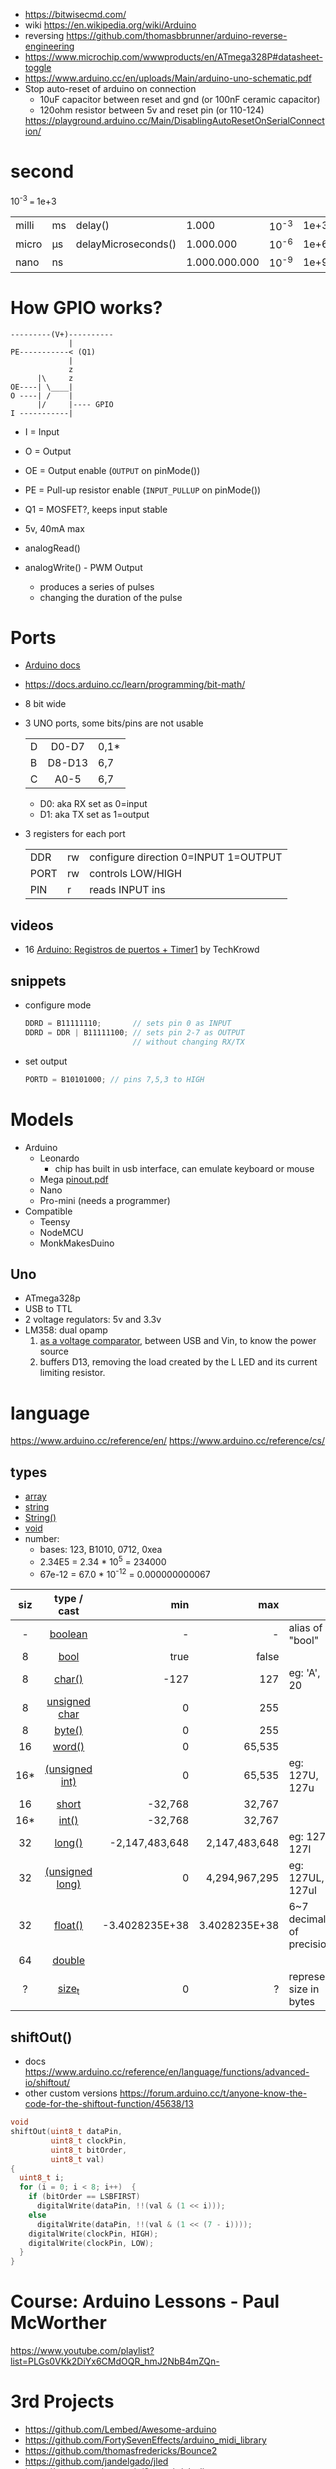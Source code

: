 - https://bitwisecmd.com/
- wiki https://en.wikipedia.org/wiki/Arduino
- reversing https://github.com/thomasbbrunner/arduino-reverse-engineering
- https://www.microchip.com/wwwproducts/en/ATmega328P#datasheet-toggle
- https://www.arduino.cc/en/uploads/Main/arduino-uno-schematic.pdf
- Stop auto-reset of arduino on connection
  - 10uF capacitor between reset and gnd (or 100nF ceramic capacitor)
  - 120ohm resistor between 5v and reset pin (or 110-124)
  https://playground.arduino.cc/Main/DisablingAutoResetOnSerialConnection/

* second

10^-3 === 1e+3

|-------+----+---------------------+---------------+-------+------|
| milli | ms | delay()             |         1.000 | 10^-3 | 1e+3 |
| micro | μs | delayMicroseconds() |     1.000.000 | 10^-6 | 1e+6 |
| nano  | ns |                     | 1.000.000.000 | 10^-9 | 1e+9 |
|-------+----+---------------------+---------------+-------+------|

* How GPIO works?

#+begin_src
---------(V+)----------
             |
PE-----------< (Q1)
             |
             z
      |\     z
OE----| \____|
O ----| /    |
      |/     |---- GPIO
I -----------|
#+end_src

- I  = Input
- O  = Output
- OE = Output enable (=OUTPUT= on pinMode())
- PE = Pull-up resistor enable (=INPUT_PULLUP= on pinMode())
- Q1 = MOSFET?, keeps input stable

- 5v, 40mA max
- analogRead()
- analogWrite() - PWM Output
  - produces a series of pulses
  - changing the duration of the pulse
  [[https://docs.arduino.cc/54ef6da144b4531dd9ada686a7e67c56/pwm.gif]]

* Ports

- [[https://docs.arduino.cc/retired/hacking/software/PortManipulation/][Arduino docs]]
- https://docs.arduino.cc/learn/programming/bit-math/
- 8 bit wide
- 3 UNO ports, some bits/pins are not usable
  |---+--------+------|
  |   |  <c>   |      |
  | D | D0-D7  | 0,1* |
  | B | D8-D13 | 6,7  |
  | C |  A0-5  | 6,7  |
  |---+--------+------|
  - D0: aka RX set as 0=input
  - D1: aka TX set as 1=output
- 3 registers for each port
  |------+----+--------------------------------------|
  | DDR  | rw | configure direction 0=INPUT 1=OUTPUT |
  | PORT | rw | controls LOW/HIGH                    |
  | PIN  | r  | reads INPUT ins                      |
  |------+----+--------------------------------------|

** videos

- 16 [[https://www.youtube.com/watch?v=yPoLAlI-ObI][Arduino: Registros de puertos + Timer1]] by TechKrowd

** snippets

- configure mode
  #+begin_src c
    DDRD = B11111110;       // sets pin 0 as INPUT
    DDRD = DDR | B11111100; // sets pin 2-7 as OUTPUT
                            // without changing RX/TX
  #+end_src

- set output
  #+begin_src c
    PORTD = B10101000; // pins 7,5,3 to HIGH
  #+end_src

* Models

- Arduino
  - Leonardo
    - chip has built in usb interface, can emulate keyboard or mouse
  - Mega [[http://web.archive.org/web/20150122044427/http://pighixxx.com:80/megapdf.pdf][pinout.pdf]]
  - Nano
  - Pro-mini (needs a programmer)

- Compatible
  - Teensy
  - NodeMCU
  - MonkMakesDuino

** Uno
#+ATTR_ORG: :width 400
[[https://res.cloudinary.com/practicaldev/image/fetch/s--cCmipZlc--/c_limit%2Cf_auto%2Cfl_progressive%2Cq_auto%2Cw_880/https://dev-to-uploads.s3.amazonaws.com/uploads/articles/778713k4efamdbandco8.png]]

- ATmega328p
- USB to TTL
- 2 voltage regulators: 5v and 3.3v
- LM358: dual opamp
  1) [[https://forum.arduino.cc/t/uno-rev-3-what-is-the-lm358-for/125822][as a voltage comparator]], between USB and Vin, to know the power source
  2) buffers D13, removing the load created by the L LED and its current limiting resistor.

* language

https://www.arduino.cc/reference/en/
https://www.arduino.cc/reference/cs/

** types

- [[https://www.arduino.cc/reference/en/language/variables/data-types/array][array]]
- [[https://www.arduino.cc/reference/en/language/variables/data-types/string][string]]
- [[https://www.arduino.cc/reference/en/language/variables/data-types/stringobject/][String()]]
- [[https://www.arduino.cc/reference/en/language/variables/data-types/void][void]]
- number:
  - bases: 123, B1010, 0712, 0xea
  - 2.34E5 = 2.34 * 10^5   = 234000
  - 67e-12 = 67.0 * 10^-12 = 0.000000000067

|-----+-----------------+----------------+---------------+---------------------------|
| <c> |       <c>       |            <r> |           <r> |                           |
| siz |   type / cast   |            min |           max |                           |
|-----+-----------------+----------------+---------------+---------------------------|
|  -  |     [[https://www.arduino.cc/reference/en/language/variables/data-types/boolean][boolean]]     |              - |             - | alias of "bool"           |
|  8  |      [[https://www.arduino.cc/reference/en/language/variables/data-types/bool][bool]]       |           true |         false |                           |
|  8  |     [[https://www.arduino.cc/reference/en/language/variables/data-types/char][char()]]      |           -127 |           127 | eg: 'A', 20               |
|  8  |  [[https://www.arduino.cc/reference/en/language/variables/data-types/unsignedchar][unsigned char]]  |              0 |           255 |                           |
|  8  |     [[https://www.arduino.cc/reference/en/language/variables/data-types/byte][byte()]]      |              0 |           255 |                           |
| 16  |     [[https://www.arduino.cc/reference/en/language/variables/data-types/word][word()]]      |              0 |        65,535 |                           |
| 16* | [[https://www.arduino.cc/reference/en/language/variables/data-types/unsignedint][(unsigned int)]]  |              0 |        65,535 | eg: 127U, 127u            |
| 16  |      [[https://www.arduino.cc/reference/en/language/variables/data-types/short][short]]      |        -32,768 |        32,767 |                           |
| 16* |      [[https://www.arduino.cc/reference/en/language/variables/data-types/int][int()]]      |        -32,768 |        32,767 |                           |
| 32  |     [[https://www.arduino.cc/reference/en/language/variables/data-types/long][long()]]      | -2,147,483,648 | 2,147,483,648 | eg: 127L,  127l           |
| 32  | [[https://www.arduino.cc/reference/en/language/variables/data-types/unsignedlong][(unsigned long)]] |              0 | 4,294,967,295 | eg: 127UL, 127ul          |
| 32  |     [[https://www.arduino.cc/reference/en/language/variables/data-types/float][float()]]     | -3.4028235E+38 | 3.4028235E+38 | 6~7 decimals of precision |
| 64  |     [[https://www.arduino.cc/reference/en/language/variables/data-types/double][double]]      |                |               |                           |
|  ?  |     [[https://www.arduino.cc/reference/en/language/variables/data-types/size_t][size_t]]      |              0 |             ? | represent size in bytes   |
|-----+-----------------+----------------+---------------+---------------------------|

** shiftOut()

- docs https://www.arduino.cc/reference/en/language/functions/advanced-io/shiftout/
- other custom versions https://forum.arduino.cc/t/anyone-know-the-code-for-the-shiftout-function/45638/13

#+FILENAME: wiring_shift.c
#+begin_src c
  void
  shiftOut(uint8_t dataPin,
           uint8_t clockPin,
           uint8_t bitOrder,
           uint8_t val)
  {
    uint8_t i;
    for (i = 0; i < 8; i++)  {
      if (bitOrder == LSBFIRST)
        digitalWrite(dataPin, !!(val & (1 << i)));
      else
        digitalWrite(dataPin, !!(val & (1 << (7 - i))));
      digitalWrite(clockPin, HIGH);
      digitalWrite(clockPin, LOW);
    }
  }
#+end_src

* Course: Arduino Lessons - Paul McWorther
https://www.youtube.com/playlist?list=PLGs0VKk2DiYx6CMdOQR_hmJ2NbB4mZQn-
* 3rd Projects
- https://github.com/Lembed/Awesome-arduino
- https://github.com/FortySevenEffects/arduino_midi_library
- https://github.com/thomasfredericks/Bounce2
- https://github.com/jandelgado/jled
- https://www.youtube.com/c/Seytonic/playlists
- https://github.com/mlochen/mouse-scanner/
- https://github.com/Avamander/arduino-tvout/
* snippets

#+begin_src c
  const char DATA[] = {1,2} // sizeof(char) = 1
#+end_src

#+begin_src c
  #define alength(x) (sizeof(x)/sizeof(x[0]))
#+end_src

* Tutorial
** Digital Pins
  - All(almost) pins can be used as Digital pins.
  - All default to inputs.
  - IO
    |        | impedance | IO         | comment                                   |
    |--------+-----------+------------+-------------------------------------------|
    | Input  | high      | 100 megohm | can get weird lectures when not connected |
    | Output | low       | 40 mA      | Adviced to use a 470ohm or 1k resistor    |
  - Pull up/down inputs, to get reliable value
    |           | connected to | resistor |
    | pull-up   | 5V+          | 10K      |
    | pull-down | ground       | 10K      |
*** INPUT_PULLUP
  - buildin 20K resitors can be used on INPUT_PULLUP mode
  - read gets inverted
  |              | HIGH | LOW |
  | INPUT        | on   | off |
  | INPUT_PULLUP | off  | on  |
  - most value of 20kΩ and 50kΩ. On the Arduino Due, it is between 50kΩ and 150kΩ.
  - The other end should be connected to ground. In the case of a simple switch,
    this causes the pin to read HIGH when the switch is open, and LOW when the switch is
    pressed.
  - pin13 has the led attached, so it gives 1.7V instead of 5V, so if you use the internal
    pullup resistor it will always be LOW so use an external resistor for it
** Analog pins
- Has 6 (8mini/nano and 16 on the mega) A/D (analog digital) converter
- Values 0-1023 (10 bit depth)
- GPIO: general purpose IO (aka digital pins)
** Memory
- ATMega328
  | Flash  | 32k | .5k bootloader |
  | SRAM   | 2k  |                |
  | EEPROM | 1K  |                |
- Is easy to run out of SRAM, by using strings or []int instead of []byte
- Use Flash memory with PROGMEM
* Emacs packages
** arduino-cli-mode   20200615.919  available  melpa      Arduino-CLI command wrapper
https://github.com/motform/arduino-cli-mode
https://github.com/arduino/arduino-cli
Compile         	C-c C-a c
Upload           	C-c C-a u
Compile and Upload 	C-c C-a b
List Connected Boards 	C-c C-a l
Create new sketch 	C-c C-a n
Install a Library 	C-c C-a i
Uninstall a Library 	C-c C-a u
** arduino-mode       20180509.36   available  melpa      Major mode for editing Arduino code.
https://github.com/stardiviner/arduino-mode
Uses arduino ide command *arduino* to *--upload* and *--verify*
  - syntax highlighting
  - command-line arduino interface
  - org-mode babel support
  - flycheck
Upload
    In Arduino source code file, press [C-c C-c] to upload to Arduino board.
Build
    In Arduino source code file, press [C-c C-v] to build.
** company-arduino    20160306.1739 available  melpa      company-mode for Arduino
https://github.com/yuutayamada/company-arduino/
This package is a set of configuration to let you auto-completion by using:
 - irony-mode
 - company-irony
 - company-c-headers on arduino-mode.
* Serial

https://playground.arduino.cc/Main/DisablingAutoResetOnSerialConnection/
https://wiki.archlinux.org/index.php/Arduino
#+begin_src shell
  stty -F /dev/ttyACM0 cs8 9600 ignbrk -brkint -imaxbel -opost -onlcr -isig -icanon -iexten -echo -echoe -echok -echoctl -echoke noflsh -ixon -crtscts
#+end_src
